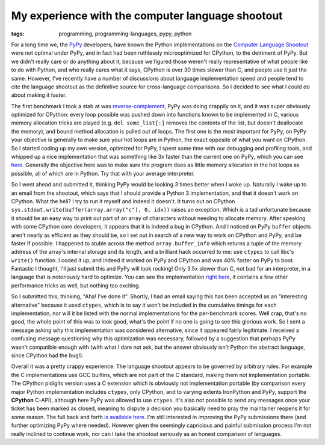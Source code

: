
My experience with the computer language shootout
=================================================

:tags: programming, programming-languages, pypy, python

For a long time we, the `PyPy <http://pypy.org/>`_ developers, have known the Python implementations on the `Computer Language Shootout <http://shootout.alioth.debian.org/>`_ were not optimal under PyPy, and in fact had been ruthlessly microoptimized for CPython, to the detriment of PyPy.  But we didn't really care or do anything about it, because we figured those weren't really representative of what people like to do with Python, and who really cares what it says, CPython is over 30 times slower than C, and people use it just the same.  However, I've recently have a number of discussions about language implementation speed and people tend to cite the language shootout as the definitive source for cross-language comparisons.  So I decided to see what I could do about making it faster.

The first benchmark I took a stab at was `reverse-complement <http://shootout.alioth.debian.org/u32/benchmark.php?test=revcomp&lang=pypy>`_, PyPy was doing crappily on it, and it was super obviously optimized for CPython: every loop possible was pushed down into functions known to be implemented in C, various memory allocation tricks are played (e.g. ``del some_list[:]`` removes the contents of the list, but doesn't deallocate the memory), and bound method allocation is pulled out of loops.  The first one is the most important for PyPy, on PyPy your objective is generally to make sure your hot loops are in Python, the exact opposite of what you want on CPython.  So I started coding up my own version, optimized for PyPy, I spent some time with our debugging and profiling tools, and whipped up a nice implementation that was something like 3x faster than the current one on PyPy, which you can see `here <http://paste.pocoo.org/show/364978/>`_.  Generally the objective here was to make sure the program does as little memory allocation in the hot loops as possible, all of which are in Python.  Try that with your average interpreter.

So I went ahead and submitted it, thinking PyPy would be looking 3 times better when I woke up.  Naturally I wake up to an email from the shootout, which says that I should provide a Python 3 implementation, and that it doesn't work on CPython.  What the hell?  I try to run it myself and indeed it doesn't.  It turns out on CPython ``sys.stdout.write(buffer(array.array("c"), 0, idx))`` raises an exception.  Which is a tad unfortunate because it should be an easy way to print out part of an array of characters without needing to allocate memory.  After speaking with some CPython core developers, it appears that it is indeed a bug in CPython.  And I noticed on PyPy ``buffer`` objects aren't nearly as efficient as they should be, so I set out in search of a new way to work on CPython and PyPy, and be faster if possible.  I happened to stuble across the method ``array.buffer_info`` which returns a tuple of the memory address of the array's internal storage and its length, and a brilliant hack occurred to me: use ``ctypes`` to call libc's ``write()`` function.  I coded it up, and indeed it worked on PyPy and CPython and was 40% faster on PyPy to boot.  Fantastic I thought, I'll just submit this and PyPy will look rocking!  Only 3.5x slower than C, not bad for an interpreter, in a language that is notoriously hard to optimize.  You can see the implementation `right here <http://paste.pocoo.org/show/364987/>`_, it contains a few other performance tricks as well, but nothing too exciting.

So I submitted this, thinking, "Aha!  I've done it".  Shortly, I had an email saying this has been accepted as an "interesting alternative" because it used ``ctypes``, which is to say it won't be included in the cumulative timings for each implementation, nor will it be listed with the normal implementations for the per-benchmark scores.  Well crap, that's no good, the whole point of this was to look good, what's the point if no one is going to see this glorious work.  So I sent a message asking why this implementation was considered alternative, since it appeared fairly legitimate.  I received a confusing message questioning why this optimization was necessary, followed by a suggestion that perhaps PyPy wasn't compatible enough with (with what I dare not ask, but the answer obviously isn't Python the abstract language, since CPython had the bug!).

Overall it was a pretty crappy experience.  The language shootout appears to be governed by arbitrary rules.  For example the C implementations use GCC builtins, which are not part of the C standard, making them not implementation portable.  The CPython pidigits version uses a C extension which is obviously not implementation portable (by comparison every major Python implementation includes ``ctypes``, only CPython, and to varying extents IronPython and PyPy, support the **CPython** C-API), although here PyPy was allowed to use ``ctypes``.  It's also not possible to send any messages once your ticket has been marked as closed, meaning to dispute a decision you basically need to pray the maintainer reopens it for some reason.  The full back and forth `is available here <https://alioth.debian.org/tracker/?func=detail&atid=413100&aid=313063&group_id=30402>`_.  I'm still interested in improving the PyPy submissions there (and further optimizing PyPy where needed).  However given the seemingly capricious and painful submission process I'm not really inclined to continue work, nor can I take the shootout seriously as an honest comparison of languages.

